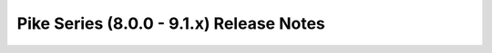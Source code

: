 ==========================================
 Pike Series (8.0.0 - 9.1.x) Release Notes
==========================================

.. release-notes::
   :branch: stable/pike
